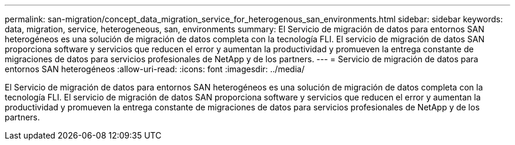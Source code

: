 ---
permalink: san-migration/concept_data_migration_service_for_heterogenous_san_environments.html 
sidebar: sidebar 
keywords: data, migration, service, heterogeneous, san, environments 
summary: El Servicio de migración de datos para entornos SAN heterogéneos es una solución de migración de datos completa con la tecnología FLI. El servicio de migración de datos SAN proporciona software y servicios que reducen el error y aumentan la productividad y promueven la entrega constante de migraciones de datos para servicios profesionales de NetApp y de los partners. 
---
= Servicio de migración de datos para entornos SAN heterogéneos
:allow-uri-read: 
:icons: font
:imagesdir: ../media/


[role="lead"]
El Servicio de migración de datos para entornos SAN heterogéneos es una solución de migración de datos completa con la tecnología FLI. El servicio de migración de datos SAN proporciona software y servicios que reducen el error y aumentan la productividad y promueven la entrega constante de migraciones de datos para servicios profesionales de NetApp y de los partners.
